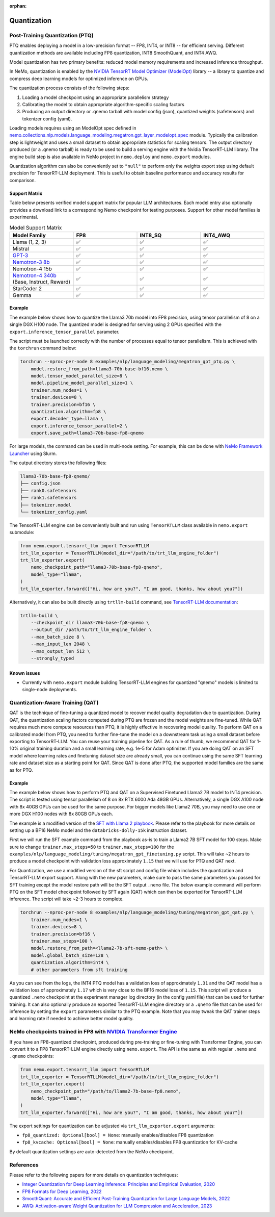 :orphan:
.. _megatron__quantization:

Quantization
==========================

Post-Training Quantization (PTQ)
--------------------------------

PTQ enables deploying a model in a low-precision format -- FP8, INT4, or INT8 -- for efficient serving. Different quantization methods are available including FP8 quantization, INT8 SmoothQuant, and INT4 AWQ.

Model quantization has two primary benefits: reduced model memory requirements and increased inference throughput.

In NeMo, quantization is enabled by the `NVIDIA TensorRT Model Optimizer (ModelOpt) <https://github.com/NVIDIA/TensorRT-Model-Optimizer>`_ library -- a library to quantize and compress deep learning models for optimized inference on GPUs.

The quantization process consists of the following steps:

1. Loading a model checkpoint using an appropriate parallelism strategy
2. Calibrating the model to obtain appropriate algorithm-specific scaling factors
3. Producing an output directory or .qnemo tarball with model config (json), quantized weights (safetensors) and tokenizer config (yaml).

Loading models requires using an ModelOpt spec defined in `nemo.collections.nlp.models.language_modeling.megatron.gpt_layer_modelopt_spec <https://github.com/NVIDIA/NeMo/blob/main/nemo/collections/nlp/models/language_modeling/megatron/gpt_layer_modelopt_spec.py>`_ module. Typically the calibration step is lightweight and uses a small dataset to obtain appropriate statistics for scaling tensors. The output directory produced (or a .qnemo tarball) is ready to be used to build a serving engine with the Nvidia TensorRT-LLM library. The engine build step is also available in NeMo project in ``nemo.deploy`` and ``nemo.export`` modules.

Quantization algorithm can also be conveniently set to ``"null"`` to perform only the weights export step using default precision for TensorRT-LLM deployment. This is useful to obtain baseline performance and accuracy results for comparison.

Support Matrix
^^^^^^^^^^^^^^

Table below presents verified model support matrix for popular LLM architectures. Each model entry also optionally provides a download link to a corresponding Nemo checkpoint for testing purposes. Support for other model families is experimental.

.. list-table:: Model Support Matrix
   :widths: 15 15 15 15
   :header-rows: 1

   * - **Model Family**
     - **FP8**
     - **INT8_SQ**
     - **INT4_AWQ**
   * - Llama (1, 2, 3)
     - ✅
     - ✅
     - ✅
   * - Mistral
     - ✅
     - ✅
     - ✅
   * - `GPT-3 <https://huggingface.co/nvidia/GPT-2B-001>`_
     - ✅
     - ✅
     - ✅
   * - `Nemotron-3 8b <https://huggingface.co/nvidia/nemotron-3-8b-base-4k>`_
     - ✅
     - ✅
     - ✅
   * - Nemotron-4 15b
     - ✅
     - ✅
     - ✅
   * - `Nemotron-4 340b <https://huggingface.co/nvidia/Nemotron-4-340B-Base>`_  (Base, Instruct, Reward)
     - ✅
     - ✅
     - ✅
   * - StarCoder 2
     - ✅
     - ✅
     - ✅
   * - Gemma
     - ✅
     - ✅
     - ✅


Example
^^^^^^^
The example below shows how to quantize the Llama3 70b model into FP8 precision, using tensor parallelism of 8 on a single DGX H100 node. The quantized model is designed for serving using 2 GPUs specified with the ``export.inference_tensor_parallel`` parameter.

The script must be launched correctly with the number of processes equal to tensor parallelism. This is achieved with the ``torchrun`` command below:

.. code-block:: bash

    torchrun --nproc-per-node 8 examples/nlp/language_modeling/megatron_gpt_ptq.py \
        model.restore_from_path=llama3-70b-base-bf16.nemo \
        model.tensor_model_parallel_size=8 \
        model.pipeline_model_parallel_size=1 \
        trainer.num_nodes=1 \
        trainer.devices=8 \
        trainer.precision=bf16 \
        quantization.algorithm=fp8 \
        export.decoder_type=llama \
        export.inference_tensor_parallel=2 \
        export.save_path=llama3-70b-base-fp8-qnemo

For large models, the command can be used in multi-node setting. For example, this can be done with `NeMo Framework Launcher <https://github.com/NVIDIA/NeMo-Framework-Launcher>`_ using Slurm.

The output directory stores the following files:

.. code-block:: bash

    llama3-70b-base-fp8-qnemo/
    ├── config.json
    ├── rank0.safetensors
    ├── rank1.safetensors
    ├── tokenizer.model
    └── tokenizer_config.yaml

The TensorRT-LLM engine can be conveniently built and run using ``TensorRTLLM`` class available in ``nemo.export`` submodule:

.. code-block:: python

    from nemo.export.tensorrt_llm import TensorRTLLM
    trt_llm_exporter = TensorRTLLM(model_dir="/path/to/trt_llm_engine_folder")
    trt_llm_exporter.export(
        nemo_checkpoint_path="llama3-70b-base-fp8-qnemo",
        model_type="llama",
    )
    trt_llm_exporter.forward(["Hi, how are you?", "I am good, thanks, how about you?"])

Alternatively, it can also be built directly using ``trtllm-build`` command, see `TensorRT-LLM documentation <https://github.com/NVIDIA/TensorRT-LLM/tree/main/examples/llama#fp8-post-training-quantization>`_:

.. code-block:: bash

    trtllm-build \
        --checkpoint_dir llama3-70b-base-fp8-qnemo \
        --output_dir /path/to/trt_llm_engine_folder \
        --max_batch_size 8 \
        --max_input_len 2048 \
        --max_output_len 512 \
        --strongly_typed

Known issues
^^^^^^^^^^^^
* Currently with ``nemo.export`` module building TensorRT-LLM engines for quantized "qnemo" models is limited to single-node deployments.


Quantization-Aware Training (QAT)
---------------------------------

QAT is the technique of fine-tuning a quantized model to recover model quality degradation due to quantization.
During QAT, the quantization scaling factors computed during PTQ are frozen and the model weights are fine-tuned.
While QAT requires much more compute resources than PTQ, it is highly effective in recovering model quality.
To perform QAT on a calibrated model from PTQ, you need to further fine-tune the model on a downstream task using a small dataset before exporting to TensorRT-LLM.
You can reuse your training pipeline for QAT.
As a rule of thumb, we recommend QAT for 1-10% original training duration and a small learning rate, e.g. 1e-5 for Adam optimizer.
If you are doing QAT on an SFT model where learning rates and finetuning dataset size are already small, you can continue using the same SFT learning rate and dataset size as a starting point for QAT.
Since QAT is done after PTQ, the supported model families are the same as for PTQ.


Example
^^^^^^^

The example below shows how to perform PTQ and QAT on a Supervised Finetuned Llama2 7B model to INT4 precision.
The script is tested using tensor parallelism of 8 on 8x RTX 6000 Ada 48GB GPUs. Alternatively, a single DGX A100 node with 8x 40GB GPUs can be used for the same purpose.
For bigger models like Llama2 70B, you may need to use one or more DGX H100 nodes with 8x 80GB GPUs each.

The example is a modified version of the `SFT with Llama 2 playbook <https://docs.nvidia.com/nemo-framework/user-guide/latest/playbooks/llama2sft.html>`_.
Please refer to the playbook for more details on setting up a BF16 NeMo model and the ``databricks-dolly-15k`` instruction dataset.

First we will run the SFT example command from the playbook as-is to train a Llama2 7B SFT model for 100 steps.
Make sure to change ``trainer.max_steps=50`` to ``trainer.max_steps=100`` for the ``examples/nlp/language_modeling/tuning/megatron_gpt_finetuning.py`` script.
This will take ~2 hours to produce a model checkpoint with validation loss approximately ``1.15`` that we will use for PTQ and QAT next.

For Quantization, we use a modified version of the sft script and config file which includes the quantization and TensorRT-LLM export support.
Along with the new parameters, make sure to pass the same parameters you passed for SFT training except the model restore path will be the SFT output ``.nemo`` file.
The below example command will perform PTQ on the SFT model checkpoint followed by SFT again (QAT) which can then be exported for TensorRT-LLM inference. The script will take ~2-3 hours to complete.

.. code-block:: bash

    torchrun --nproc-per-node 8 examples/nlp/language_modeling/tuning/megatron_gpt_qat.py \
        trainer.num_nodes=1 \
        trainer.devices=8 \
        trainer.precision=bf16 \
        trainer.max_steps=100 \
        model.restore_from_path=<llama2-7b-sft-nemo-path> \
        model.global_batch_size=128 \
        quantization.algorithm=int4 \
        # other parameters from sft training

As you can see from the logs, the INT4 PTQ model has a validation loss of approximately ``1.31`` and the QAT model has a validation loss of approximately ``1.17`` which is very close to the BF16 model loss of ``1.15``.
This script will produce a quantized ``.nemo`` checkpoint at the experiment manager log directory (in the config yaml file) that can be used for further training.
It can also optionally produce an exported TensorRT-LLM engine directory or a ``.qnemo`` file that can be used for inference by setting the ``export`` parameters similar to the PTQ example.
Note that you may tweak the QAT trainer steps and learning rate if needed to achieve better model quality.

NeMo checkpoints trained in FP8 with `NVIDIA Transformer Engine <https://github.com/NVIDIA/TransformerEngine>`_
----------------------------------------------------------------------------------------------------------------

If you have an FP8-quantized checkpoint, produced during pre-training or fine-tuning with Transformer Engine, you can convert it to a FP8 TensorRT-LLM engine directly using ``nemo.export``.
The API is the same as with regular ``.nemo`` and ``.qnemo`` checkpoints:

.. code-block:: python

    from nemo.export.tensorrt_llm import TensorRTLLM
    trt_llm_exporter = TensorRTLLM(model_dir="/path/to/trt_llm_engine_folder")
    trt_llm_exporter.export(
        nemo_checkpoint_path="/path/to/llama2-7b-base-fp8.nemo",
        model_type="llama",
    )
    trt_llm_exporter.forward(["Hi, how are you?", "I am good, thanks, how about you?"])

The export settings for quantization can be adjusted via ``trt_llm_exporter.export`` arguments:

* ``fp8_quantized: Optional[bool] = None``: manually enables/disables FP8 quantization
* ``fp8_kvcache: Optional[bool] = None``: manually enables/disables FP8 quantization for KV-cache

By default quantization settings are auto-detected from the NeMo checkpoint.


References
----------

Please refer to the following papers for more details on quantization techniques:

* `Integer Quantization for Deep Learning Inference: Principles and Empirical Evaluation, 2020 <https://arxiv.org/abs/2004.09602>`_
* `FP8 Formats for Deep Learning, 2022 <https://arxiv.org/abs/2209.05433>`_
* `SmoothQuant: Accurate and Efficient Post-Training Quantization for Large Language Models, 2022 <https://arxiv.org/abs/2211.10438>`_
* `AWQ: Activation-aware Weight Quantization for LLM Compression and Acceleration, 2023 <https://arxiv.org/abs/2306.00978>`_

